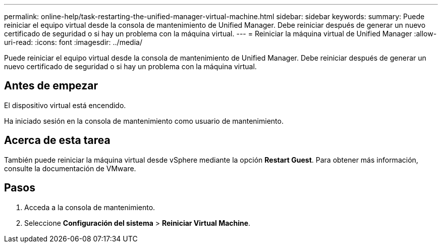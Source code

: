 ---
permalink: online-help/task-restarting-the-unified-manager-virtual-machine.html 
sidebar: sidebar 
keywords:  
summary: Puede reiniciar el equipo virtual desde la consola de mantenimiento de Unified Manager. Debe reiniciar después de generar un nuevo certificado de seguridad o si hay un problema con la máquina virtual. 
---
= Reiniciar la máquina virtual de Unified Manager
:allow-uri-read: 
:icons: font
:imagesdir: ../media/


[role="lead"]
Puede reiniciar el equipo virtual desde la consola de mantenimiento de Unified Manager. Debe reiniciar después de generar un nuevo certificado de seguridad o si hay un problema con la máquina virtual.



== Antes de empezar

El dispositivo virtual está encendido.

Ha iniciado sesión en la consola de mantenimiento como usuario de mantenimiento.



== Acerca de esta tarea

También puede reiniciar la máquina virtual desde vSphere mediante la opción **Restart Guest**. Para obtener más información, consulte la documentación de VMware.



== Pasos

. Acceda a la consola de mantenimiento.
. Seleccione *Configuración del sistema* > *Reiniciar Virtual Machine*.

